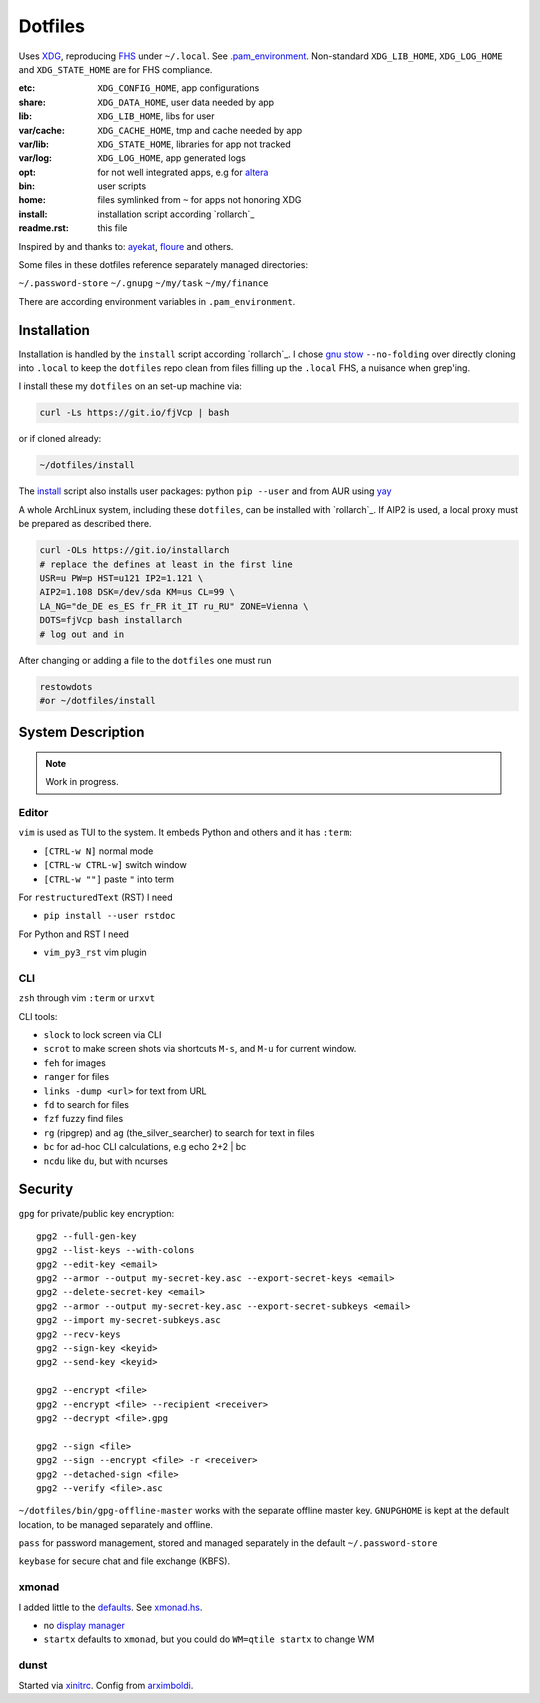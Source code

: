********
Dotfiles
********

Uses `XDG <https://wiki.archlinux.org/index.php/XDG_Base_Directory>`__,
reproducing `FHS <http://linux.die.net/man/7/hier>`__ under ``~/.local``.
See 
`.pam_environment <https://raw.githubusercontent.com/rpuntaie/dotfiles/desktop/home/.pam_environment>`__.
Non-standard ``XDG_LIB_HOME``, ``XDG_LOG_HOME`` and ``XDG_STATE_HOME`` are for FHS compliance.

:etc:       ``XDG_CONFIG_HOME``, app configurations
:share:     ``XDG_DATA_HOME``, user data needed by app
:lib:       ``XDG_LIB_HOME``, libs for user
:var/cache: ``XDG_CACHE_HOME``, tmp and cache needed by app
:var/lib:   ``XDG_STATE_HOME``, libraries for app not tracked  
:var/log:   ``XDG_LOG_HOME``, app generated logs
:opt: for not well integrated apps, 
      e.g for `altera <https://github.com/ayekat/dotfiles/blob/master/etc/sh/profile.d/40-altera.sh>`__
:bin: user scripts
:home: files symlinked from ``~`` for apps not honoring XDG
:install: installation script according `rollarch`_
:readme.rst: this file

Inspired by and thanks to:
`ayekat <https://github.com/ayekat/dotfiles>`__,
`floure <https://gitlab.gnugen.ch/floure/dotfiles>`__ and others.

Some files in these dotfiles reference separately managed directories:

``~/.password-store``
``~/.gnupg``
``~/my/task``
``~/my/finance``

There are according environment variables in ``.pam_environment``.

Installation
============

Installation is handled by the ``install`` script according `rollarch`_.
I chose
`gnu stow <https://www.gnu.org/software/stow/manual/stow.html#Invoking-Stow>`__ ``--no-folding``
over directly cloning into ``.local`` 
to keep the ``dotfiles`` repo clean from files filling up the ``.local`` FHS,
a nuisance when grep'ing.

I install these my ``dotfiles`` on an set-up machine via:

.. code:: sh

   curl -Ls https://git.io/fjVcp | bash

or if cloned already:

.. code:: sh

    ~/dotfiles/install

The 
`install <https://raw.githubusercontent.com/rpuntaie/dotfiles/desktop/install>`__
script also installs user packages:
python ``pip --user`` and from AUR using `yay <https://github.com/Jguer/yay>`__

A whole ArchLinux system, including these ``dotfiles``, can be installed with `rollarch`_.
If AIP2 is used, a local proxy must be prepared as described there.

.. code:: sh

    curl -OLs https://git.io/installarch
    # replace the defines at least in the first line
    USR=u PW=p HST=u121 IP2=1.121 \
    AIP2=1.108 DSK=/dev/sda KM=us CL=99 \
    LA_NG="de_DE es_ES fr_FR it_IT ru_RU" ZONE=Vienna \
    DOTS=fjVcp bash installarch
    # log out and in

After changing or adding a file to the ``dotfiles`` one must run

.. code:: sh

   restowdots
   #or ~/dotfiles/install

System Description
==================

.. note:: Work in progress.

Editor
------

``vim`` is used as TUI to the system.
It embeds Python and others and it has
``:term``:

- ``[CTRL-w N]`` normal mode
- ``[CTRL-w CTRL-w]`` switch window
- ``[CTRL-w ""]`` paste ``"`` into term

For ``restructuredText`` (RST) I need

- ``pip install --user rstdoc``

For Python and RST I need

- ``vim_py3_rst`` vim plugin

CLI
---

``zsh`` through vim ``:term`` or ``urxvt``

CLI tools:

- ``slock`` to lock screen via CLI
- ``scrot`` to make screen shots via shortcuts ``M-s``, and ``M-u`` for current window.
- ``feh`` for images
- ``ranger`` for files
- ``links -dump <url>`` for text from URL
- ``fd`` to search for files
- ``fzf`` fuzzy find files
- ``rg`` (ripgrep) and ``ag`` (the_silver_searcher) to search for text in files
- ``bc`` for ad-hoc CLI calculations, e.g echo 2+2 | bc
- ``ncdu`` like ``du``, but with ncurses

Security
========


``gpg`` for private/public key encryption::

   gpg2 --full-gen-key
   gpg2 --list-keys --with-colons
   gpg2 --edit-key <email>
   gpg2 --armor --output my-secret-key.asc --export-secret-keys <email>
   gpg2 --delete-secret-key <email>
   gpg2 --armor --output my-secret-key.asc --export-secret-subkeys <email>
   gpg2 --import my-secret-subkeys.asc
   gpg2 --recv-keys
   gpg2 --sign-key <keyid>
   gpg2 --send-key <keyid>

   gpg2 --encrypt <file>
   gpg2 --encrypt <file> --recipient <receiver>
   gpg2 --decrypt <file>.gpg

   gpg2 --sign <file>
   gpg2 --sign --encrypt <file> -r <receiver>
   gpg2 --detached-sign <file>
   gpg2 --verify <file>.asc

``~/dotfiles/bin/gpg-offline-master`` works with the separate offline master key.
``GNUPGHOME`` is kept at the default location, to be managed separately and offline.

``pass`` for password management, stored and managed separately in the default ``~/.password-store``

``keybase`` for secure chat and file exchange (KBFS).

xmonad
------

I added little to the `defaults <https://xmonad.org/manpage.html>`__.
See `xmonad.hs <https://github.com/rpuntaie/dotfiles/blob/master/etc/xmonad/xmonad.hs>`__.

- no `display manager <https://wiki.archlinux.org/index.php/Display_manager>`__
- ``startx`` defaults to ``xmonad``, but you could do ``WM=qtile startx`` to change WM

dunst
-----

Started via `xinitrc <https://github.com/rpuntaie/dotfiles/blob/master/etc/X11/xinitrc.hs>`__.
Config from `arximboldi <https://github.com/arximboldi/dotfiles/blob/master/xmonad/.config/dunst/dunstrc>`__.

